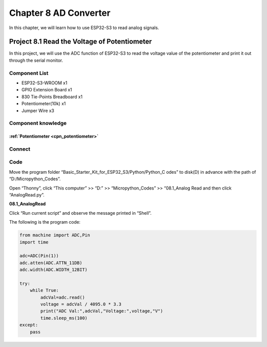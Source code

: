 Chapter 8 AD Converter
========================
In this chapter, we will learn how to use ESP32-S3 to read analog signals.

Project 8.1 Read the Voltage of Potentiometer
------------------------------------------------
In this project, we will use the ADC function of ESP32-S3 to read the voltage value 
of the potentiometer and print it out through the serial monitor.

Component List
^^^^^^^^^^^^^^^
- ESP32-S3-WROOM x1
- GPIO Extension Board x1
- 830 Tie-Points Breadboard x1
- Potentiometer(10k) x1
- Jumper Wire x3

Component knowledge
^^^^^^^^^^^^^^^^^^^^
:ref:`Potentiometer <cpn_potentiometer>`
""""""""""""""""""""""""""""""""""""""""""
  
Connect
^^^^^^^^^

.. image:: img/connect/8.png

Code
^^^^^^^
Move the program folder “Basic_Starter_Kit_for_ESP32_S3/Python/Python_C
odes” to disk(D) in advance with the path of “D:/Micropython_Codes”.

Open “Thonny”, click “This computer” >> “D:” >> “Micropython_Codes” >> “08.1_Analog
Read and then click “AnalogRead.py”.

**08.1_AnalogRead**

.. image:: img/software/8.1.png

Click “Run current script” and observe the message printed in “Shell”.

.. image:: img/software/8.1-1.png

The following is the program code:

.. code-block:: python

    from machine import ADC,Pin
    import time

    adc=ADC(Pin(1))
    adc.atten(ADC.ATTN_11DB)
    adc.width(ADC.WIDTH_12BIT)

    try:
        while True:
            adcVal=adc.read()
            voltage = adcVal / 4095.0 * 3.3
            print("ADC Val:",adcVal,"Voltage:",voltage,"V")
            time.sleep_ms(100)
    except:
        pass
